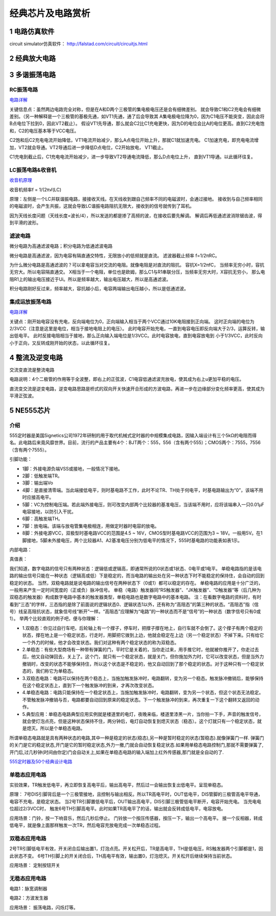 .. _circuits_summary_index:

======================
经典芯片及电路赏析
======================

1 电路仿真软件
=====================

circuit simulator仿真软件： `http://falstad.com/circuit/circuitjs.html <http://falstad.com/circuit/circuitjs.html>`_

2 经典放大电路
=================================
.. image::  images/ttl_amplifier.jpg

3 多谐振荡电路
=================================

RC振荡电路
----------------------

.. image::  images/multi-r-c.jpeg

`电路详解 <http://b23.tv/V6tnaKC>`_

关键信息点：虽然两边电路完全对称，但是在A和D两个三极管的集电极电压还是会有细微差别。
就会导致C1和C2充电会有细微差别。（另一种解释是一个三极管的基极先通，如VT1先通，通了后会导致其
A集电极电位降为0，因为C1电压不能突变，因此会将B点电位下拉到0，因此VT2截止）。
假设VT1先导通，那么就会C2比C1充电更快，因为D的电位会比A的电位更高。直到C2充电饱和，C2的电压基本等于VCC电压。

C2饱和后C2充电电流开始降低，VT1电流开始减少，那么A点电位开始上升，那就C1就加速充电。
C1加速充电，即充电电流增加，VT2就会导通。VT2导通后进一步降低D点电位，C2开始放电，
VT1截止。

C1充电到截止后，C1充电电流开始减少，进一步导致VT2导通电流降低，那么D点电位上升，
直到VT1导通。以此循环往复。

LC振荡电路&收音机
--------------------------

`收音机原理 <https://www.bilibili.com/video/BV1d14y1N7nm/?spm_id_from=333.788.top_right_bar_window_default_collection.content.click&vd_source=2d1a1996f721c2be8579fe3af09c7f00>`_

.. image:: images/receiver_1.webp

收音机频率f = 1/(2π√(LC)

原理：左侧是一个LC并联谐振电路，接接收天线。在天线收到跟自己频率不同的电磁波时，会通过接地。
接收到与自己频率相同的电磁波时，会产生共振，这就会导致LC谐振电路阻抗无限大，接收到的信号就传到了耳机。

因为天线长度问题（天线长度=波长/4），所以发送的都是掺了高频的波，在接收后要先解调。
解调后再低通滤波消除锯齿波，得到平滑的波形。

滤波电路
----------------------------
微分电路为高通滤波电路；积分电路为低通滤波电路

.. image:: images/line.jpeg

微分电路是高通滤波，因为电容有隔直通交特性，无限放小的低频就是直流。
滤波器截止频率 f=1/2πRC。

为什么微分电路是高通滤波的？可以拿电容当对交流的电阻。就像电阻是对直流的阻抗。
容抗X=1/2πfC， 当频率无穷小时，容抗无穷大。所以电容隔直通交。
X相当于一个电阻，单位也是欧姆，那么C1与R1串联分压，当频率无穷大时，X容抗无穷小，
那么电阻R1上的输出电压接近于Ui。所以是频率越大，输出电压越大，所以是高通滤波。

积分电路刚好反过来，频率越大，容抗越小后，电容两端输出电压越小，所以是低通滤波。

集成运放振荡电路
--------------------------

`电路详解 <https://www.bilibili.com/video/BV1Na4y1F7e7/?spm_id_from=333.337.search-card.all.click&vd_source=2d1a1996f721c2be8579fe3af09c7f00>`_

.. image:: images/inter-amber.png

关键点：刚开始电容没有充电，反向端电位为0，正向端输入相当于两个VCC通过10K电阻接到正向端。
这时正向端的电位为2/3VCC（注意是这里是电位，相当于接地电阻上的电压）。
此时电容开始充电，一直到电容电压即反向端大于2/3，运算反转，输出低电平。
此时反接电阻相当于接地，那么正向输入端电位是1/3VCC。此时电容放电，直到电容放电到
小于1/3VCC，此时反向小于正向，又反转成刚开始的状态，以此循环往复。

4 整流及逆变电路
=================================
交流变直流是整流电路

.. image:: images/a-d-bridge.jpeg

电路说明：4个二极管的作用等于全波整，即右上的正弦波，C1电容低通滤波充放电，使其成为右上u更加平稳的电压。

直流变交流是逆变电路，逆变电路思路是桥式的双向开关快速开合形成的方波电路，再进一步在边缘部分变化频率更高，使其成为平滑正弦波。

5 NE555芯片
=================================
介绍
------------
555定时器是美国Signetics公司1972年研制的用于取代机械式定时器的中规模集成电路，因输入端设计有三个5kΩ的电阻而得名。此电路后来竟风靡世界。目前，流行的产品主要有4个：BJT两个：555，556（含有两个555）；CMOS两个：7555，7556（含有两个7555）。

.. image:: images/ne555.jpeg

引脚功能：

* 1脚：外接电源负端VSS或接地，一般情况下接地。
* 2脚：低触发端TR。
* 3脚：输出端Vo
* 4脚：是直接清零端。当此端接低电平，则时基电路不工作，此时不论TR、TH处于何电平，时基电路输出为“0”，该端不用时应接高电平。
* 5脚：VC为控制电压端。若此端外接电压，则可改变内部两个比较器的基准电压，当该端不用时，应将该端串入一只0.01μF电容接地，以防引入干扰。
* 6脚：高触发端TH。
* 7脚：放电端。该端与放电管集电极相连，用做定时器时电容的放电。
* 8脚：外接电源VCC，双极型时基电路VCC的范围是4.5 ~ 16V，CMOS型时基电路VCC的范围为3 ~ 18V。一般用5V。在1脚接地，5脚未外接电压，两个比较器A1、A2基准电压分别为低电平的情况下，555时基电路的功能表如表1示。

内部电路：

.. image:: images/NE555-INER.png

真值表：

.. image:: images/ne555-value.png

我们知道，数字电路的信号只有两种状态：逻辑低或逻辑高，即通常所说的0状态或1状态、0电平或1电平。
单稳电路指的是该电路的输出信号只能在一种状态（逻辑高或低）下是稳定的，而当电路的输出处在另一种状态下时不能稳定的保持住，会自动的回到稳定的状态。
当然，双稳电路就是说电路的输出信号在两种状态下（0或1）都可以稳定的存在。
单稳电路的应用是十分广泛的，一般用来产生一定时间宽度的（正或负）脉冲信号。
单稳（电路）触发器同“RS触发器”、“JK触发器”、“D触发器”等（后几种为双稳态的触发器）构成数字电路中基本的触发器类型，单稳电路也是数字电路中的基本电路。
注：在看数字电路的资料时，有时看到“三态”的字样，三态指的是除了前面说的逻辑状态0、逻辑状态1以外，还有称为“高阻态”的第三种的状态。“高阻态”指（信号）线呈高阻抗状态，就象信号线“断开”一样。“高阻态”应理解为“电路”的一种状态而不是“信号”的一种状态（数字信号只有0或1）。
举两个比较直观的例子吧，便与你理解：

* 1.双稳态：你见过自行车吧，后轮轴上有一个撑子，停车时，把撑子撑在地上，自行车就不会倒了。这个撑子有两个稳定的状态，撑在地上是一个稳定状态，行走时，用脚把它拨到上边，他就会稳定在上边（另一个稳定状态）不掉下来。只有给它一个外力的时候，他才会改变状态。我们对这种有两个稳定状态的称为双稳态。
* 2.单稳态：有些大型商场有一种带有弹簧的门，平时它是关着的，当你走过来，用手推它时，他就被你推开了，你走过去后，他又自动弹回去，关上了。这个门，就只有一个稳定状态，就是关门，但你施加外力时，它可以改变状态，但是当外力撤销时，改变的状态不能够保持住，所以这个状态是不稳定的，他又自动回到了那个稳定的状态。对于这种只有一个稳定状态的，我们称它为单稳态。
* 3.双稳态电路：电路可以保持在两个稳态上，当施加触发脉冲时，电路翻转，变为另一个稳态。触发脉冲撤销后，能够保持在这个稳定状态上，直到下一个触发脉冲的到来，才再次改变状态。
* 4.单稳态电路：电路只能保持在一个稳定状态上，当施加触发脉冲时，电路翻转，变为另一个状态，但这个状态无法稳定。不管触发脉冲撤销与否，电路都要自动回到原来的稳定状态。下一个触发脉冲的到来，再次重复一下这个翻转又返回的动作。
* 5.典型应用：单稳态电路典型应用实例就是楼道里的电灯，夜晚来临，楼道里漆黑一片，当你拍一下手，声音的触发信号，就会使灯泡点亮，但是这种状态保持不住，两分钟后，电灯自动恢复到熄灭状态（稳态）。这个灯就只有一个稳定状态，就是熄灭。所以是个单稳态电路。

所谓单稳态电路就是具有两种状态的电路,其中一种是稳定的状态(稳态),另一种是暂时稳定的状态(暂稳态).就像弹簧门一样.
弹簧门的关门是它的稳定状态,开门是它的暂时稳定状态,外力一撤,门就会自动恢复稳定状态.如果用单稳态电路控制门,那就不需要弹簧了,开门后,过几秒钟(时间由你定)门会自动关上,如果在单稳态电路的输入端加上红外传感器,那门就是全自动的了.

`555定时器及50个经典设计电路 <https://zhuanlan.zhihu.com/p/67923210>`_

单稳态应用电路
----------------------
.. image:: images/circuit-ne555-single.png

实验效果，TR触发低电平，再立即恢复高电平后，输出高电平，然后过一会输出恢复出低电平。呈现单稳态。

原理： 7号DIS引脚背后是一个三极管接地，且控制与输出相反。所以TR高电平时，OUT低电平，DIS管脚的三极管高电平导通，
电容不充电，是稳定状态。 当2号TR引脚置低电平后，OUT输出高电平，DIS引脚三极管低电平断开，电容开始充电。
当充电电位超过2/3VCC时， 触发6号TH引脚高电平。此时如果TR高电平了的话，输出就会反转成低电平，电容放电。

应用场景：门铃，按一下响音乐，然后几秒后停止。 门铃放一个按压传感器，按压一下，输出一个高电平。
接一个反相器，转成低电平，就是像上面那样触发一次TR，然后电容充放电完成一次单稳态过程。

双稳态应用电路
----------------------

.. image:: images/circuit-ne555-double.png

2号TR引脚低电平有效，开关闭合后输出置1，灯泡点亮。开关松开后，TR是高电平，TH是低电压，RS触发器两个引脚都是1，因此状态不变。
6号TH引脚上的开关闭合后，TH高电平有效，输出置0，灯泡熄灭。开关松开后继续保持当前状态。

应用场景： 定制按钮开关

无稳态应用电路
----------------------
电路1：脉宽调制器

.. image:: images/circuit-ne555-no-stable.png

电路2：方波发生器

.. image:: images/circuit-ne555-no-stable.png

应用场景： 振荡电路，闪烁灯等。